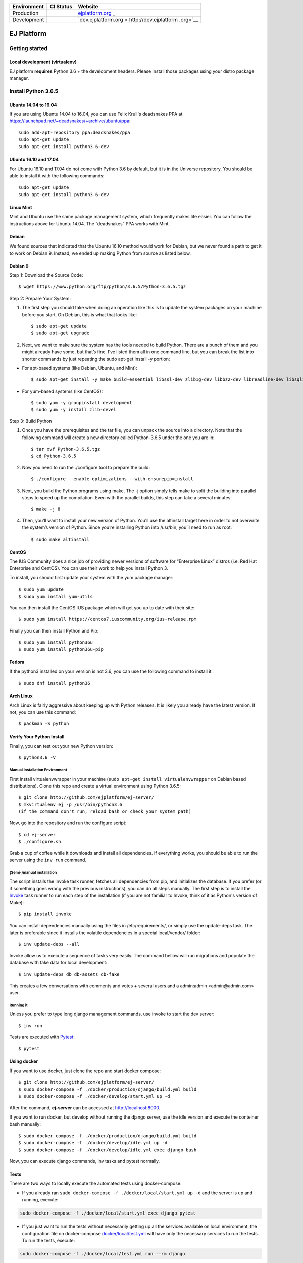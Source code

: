+-----------------------+-----------------------+-----------------------+
| Environment           | CI Status             | Website               |
+=======================+=======================+=======================+
| Production            | |pipeline status|     | `ejplatform.org <http |
|                       |                       | s://ejplatform.org>`_ |
|                       |                       | _                     |
+-----------------------+-----------------------+-----------------------+
| Development           | |pipeline status|     | `dev.ejplatform.org < |
|                       |                       | http://dev.ejplatform |
|                       |                       | .org>`__              |
+-----------------------+-----------------------+-----------------------+


===========
EJ Platform
===========

Getting started
===============

Local development (virtualenv)
------------------------------

EJ platform **requires** Python 3.6 + the development headers. Please install
those packages using your distro package manager.

Install Python 3.6.5
====================

Ubuntu 14.04 to 16.04
---------------------

If you are using Ubuntu 14.04 to 16.04, you can use Felix Krull's deadsnakes PPA at https://launchpad.net/~deadsnakes/+archive/ubuntu/ppa::

    sudo add-apt-repository ppa:deadsnakes/ppa
    sudo apt-get update
    sudo apt-get install python3.6-dev

Ubuntu 16.10 and 17.04
----------------------
For Ubuntu 16.10 and 17.04 do not come with Python 3.6 by default, but it is in the Universe repository, You should be able to install it with the following commands::

    sudo apt-get update
    sudo apt-get install python3.6-dev
    
Linux Mint
----------
Mint and Ubuntu use the same package management system, which frequently makes life easier. You can follow the instructions above for Ubuntu 14.04. The “deadsnakes” PPA works with Mint.

Debian
------
We found sources that indicated that the Ubuntu 16.10 method would work for Debian, but we never found a path to get it to work on Debian 9. Instead, we ended up making Python from source as listed below.

Debian 9
--------

Step 1: Download the Source Code::

$ wget https://www.python.org/ftp/python/3.6.5/Python-3.6.5.tgz

Step 2: Prepare Your System::

1. The first step you should take when doing an operation like this is to update the system packages on your machine before you start. On Debian, this is what that looks like::

    $ sudo apt-get update
    $ sudo apt-get upgrade

2. Next, we want to make sure the system has the tools needed to build Python. There are a bunch of them and you might already have some, but that’s fine. I’ve listed them all in one command line, but you can break the list into shorter commands by just repeating the sudo apt-get install -y portion:


- For apt-based systems (like Debian, Ubuntu, and Mint)::

    $ sudo apt-get install -y make build-essential libssl-dev zlib1g-dev libbz2-dev libreadline-dev libsqlite3-dev wget curl llvm libncurses5-dev  libncursesw5-dev xz-utils tk-dev
    
- For yum-based systems (like CentOS)::

    $ sudo yum -y groupinstall development
    $ sudo yum -y install zlib-devel
    
Step 3: Build Python

1. Once you have the prerequisites and the tar file, you can unpack the source into a directory. Note that the following command will create a new directory called Python-3.6.5 under the one you are in::

    $ tar xvf Python-3.6.5.tgz
    $ cd Python-3.6.5

2. Now you need to run the ./configure tool to prepare the build::

    $ ./configure --enable-optimizations --with-ensurepip=install

3. Next, you build the Python programs using make. The -j option simply tells make to split the building into parallel steps to speed up the compilation. Even with the parallel builds, this step can take a several minutes::

    $ make -j 8
    
4. Then, you’ll want to install your new version of Python. You’ll use the altinstall target here in order to not overwrite the system’s version of Python. Since you’re installing Python into /usr/bin, you’ll need to run as root::

    $ sudo make altinstall
    
CentOS
------
The IUS Community does a nice job of providing newer versions of software for “Enterprise Linux” distros (i.e. Red Hat Enterprise and CentOS). You can use their work to help you install Python 3.

To install, you should first update your system with the yum package manager::

    $ sudo yum update
    $ sudo yum install yum-utils
    
You can then install the CentOS IUS package which will get you up to date with their site::

    $ sudo yum install https://centos7.iuscommunity.org/ius-release.rpm
    
Finally you can then install Python and Pip::

    $ sudo yum install python36u
    $ sudo yum install python36u-pip
   
Fedora
------
If the python3 installed on your version is not 3.6, you can use the following command to install it::

    $ sudo dnf install python36

Arch Linux
----------
Arch Linux is fairly aggressive about keeping up with Python releases. It is likely you already have the latest version. If not, you can use this command::

    $ packman -S python
   
Verify Your Python Install
--------------------------

Finally, you can test out your new Python version::

    $ python3.6 -V

Manual Installation Environment
~~~~~~~~~~~~~~~~~~~~~~~~~~~~~~~

First install virtualenvwrapper in your machine (``sudo apt-get install virtualenvwrapper`` on Debian based distributions).
Clone this repo and create a virtual environment using Python 3.6.5::

    $ git clone http://github.com/ejplatform/ej-server/
    $ mkvirtualenv ej -p /usr/bin/python3.6
    (if the command don't run, reload bash or check your system path)

Now, go into the repository and run the configure script::

    $ cd ej-server
    $ ./configure.sh

Grab a cup of coffee while it downloads and install all dependencies. If
everything works, you should be able to run the server using the ``inv run``
command.


(Semi-)manual installation
~~~~~~~~~~~~~~~~~~~~~~~~~~

The script installs the invoke task runner, fetches all dependencies from pip,
and initializes the database. If you prefer (or if something goes wrong with the
previous instructions), you can do all steps manually. The first step is to
install the Invoke_ task runner to run each step of the installation (if you are
not familiar to Invoke, think of it as Python's version
of Make)::

    $ pip install invoke

You can install dependencies manually using the files in /etc/requirements/, or
simply use the update-deps task. The later is preferable since it installs the
volatile dependencies in a special local/vendor/ folder::

    $ inv update-deps --all

Invoke allow us to execute a sequence of tasks very easily. The command bellow
will run migrations and populate the database with fake data for local
development::

    $ inv update-deps db db-assets db-fake

This creates a few conversations with comments and votes + several users and
a admin:admin <admin@admin.com> user.

Running it
~~~~~~~~~~

Unless you prefer to type long django management commands, use invoke to start
the dev server::

    $ inv run


.. _Invoke: http://www.pyinvoke.org/

Tests are executed with Pytest_::

    $ pytest

.. _Pytest: http://pytest.org


Using docker
------------

If you want to use docker, just clone the repo and start docker compose::

    $ git clone http://github.com/ejplatform/ej-server/
    $ sudo docker-compose -f ./docker/production/django/build.yml build
    $ sudo docker-compose -f ./docker/develop/start.yml up -d

After the command, **ej-server** can be accessed at http://localhost:8000.

If you want to run docker, but develop without running the django server,
use the idle version and execute the conteiner bash manually::

    $ sudo docker-compose -f ./docker/production/django/build.yml build
    $ sudo docker-compose -f ./docker/develop/idle.yml up -d
    $ sudo docker-compose -f ./docker/develop/idle.yml exec django bash

Now, you can execute django commands, inv tasks and pytest normally.

Tests
-----

There are two ways to locally execute the automated tests using
docker-compose:

-  If you already ran
   ``sudo docker-compose -f ./docker/local/start.yml up -d`` and the
   server is up and running, execute:

.. code:: bash

    sudo docker-compose -f ./docker/local/start.yml exec django pytest

-  If you just want to run the tests without necessarily getting up all
   the services available on local environment, the configuration file
   on docker-compose
   `docker/local/test.yml <https://github.com/ejplatform/ej-server/blob/master/docker/local/test.yml>`__
   will have only the necessary services to run the tests. To run the
   tests, execute:

.. code:: bash

    sudo docker-compose -f ./docker/local/test.yml run --rm django

Environment Variables
---------------------

The
`env.example <https://github.com/ejplatform/ej-server/blob/master/env.example>`__
file has all the environment variables defined to **ej-server**.

Additionally, the docker-compose environment variables files are defined
on their own directory:

-  `docker/local/start.yml <https://github.com/ejplatform/ej-server/blob/master/docker/local/start.yml>`__:
   `docker/local/env/*.env <https://github.com/ejplatform/ej-server/tree/master/docker/local/env>`__
-  `docker/local/idle.yml <https://github.com/ejplatform/ej-server/blob/master/docker/local/idle.yml>`__:
   `docker/local/env/*.env <https://github.com/ejplatform/ej-server/tree/master/docker/local/env>`__
-  `docker/local/test.yml <https://github.com/ejplatform/ej-server/blob/master/docker/local/test.yml>`__:
   `docker/local/env/*.test.env <https://github.com/ejplatform/ej-server/tree/master/docker/local/env>`__
-  `docker/production/deploy.example.yml <https://github.com/ejplatform/ej-server/blob/master/docker/production/deploy.example.yml>`__:
   Example defined on itself

Deployment
----------

An example of deploy in production using docker-compose can be found in
`docker/production/deploy.example.yml <https://github.com/ejplatform/ej-server/blob/master/docker/production/deploy.example.yml>`__.

Continuous Deployment
---------------------

Commits at ``develop`` branch will release to http://dev.ejplatform.org.

Commits at ``master`` branch will release to https://ejplatform.org.

Rocketchat Integration
----------------------

See the guidelines at
`docker/extensions <https://github.com/ejplatform/ej-server/blob/master/docker/extensions#using-rocketchat>`__.

.. |pipeline status| image:: https://gitlab.com/ejplatform/ej-server/badges/master/pipeline.svg
   :target: https://gitlab.com/ejplatform/ej-server/commits/master
.. |pipeline status| image:: https://gitlab.com/ejplatform/ej-server/badges/develop/pipeline.svg
   :target: https://gitlab.com/ejplatform/ej-server/commits/develop
.. |pipeline status| image:: https://gitlab.com/ejplatform/ej-server/badges/master/pipeline.svg
   :target: https://gitlab.com/ejplatform/ej-server/commits/master
.. |pipeline status| image:: https://gitlab.com/ejplatform/ej-server/badges/develop/pipeline.svg
   :target: https://gitlab.com/ejplatform/ej-server/commits/develop
